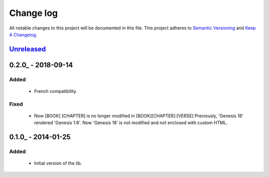 Change log
==========

All notable changes to this project will be documented in this file.
This project adheres to `Semantic Versioning <http://semver.org/>`_ and `Keep A Changelog <http://keepachangelog.com/>`_.

Unreleased_
-----------

0.2.0_ - 2018-09-14
-------------------
Added
~~~~~~~
  - French compatibility.

Fixed
~~~~~
  - Now [BOOK] [CHAPTER] is no longer modified in [BOOK][CHAPTER]:[VERSE]
    Previously, 'Genesis 18' rendered 'Genesis 1:8'.
    Now 'Genesis 18' is not modified and not enclosed with custom HTML.


0.1.0_ - 2014-01-25
-------------------
Added
~~~~~
  - Initial version of the lib.

